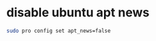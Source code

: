 #+STARTUP: showall
* disable ubuntu apt news

#+begin_src sh
sudo pro config set apt_news=false
#+end_src
